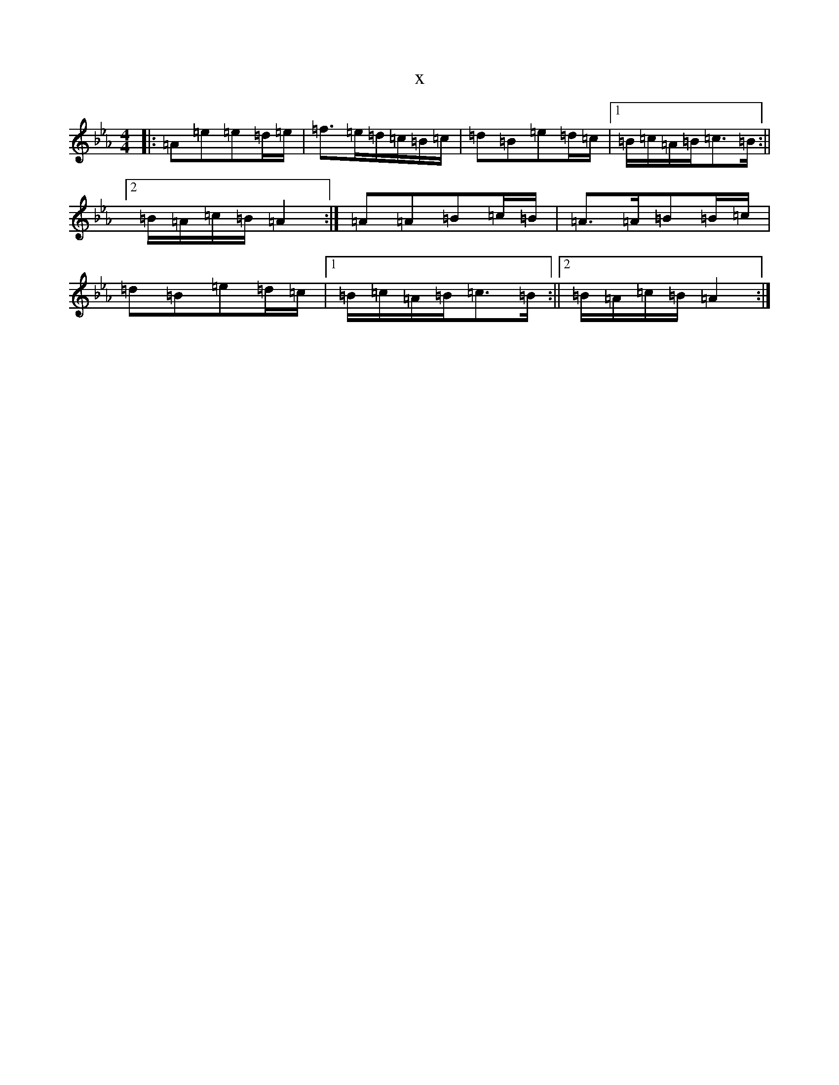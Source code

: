 X:22774
T:x
L:1/8
M:4/4
K: C minor
|:=A=e=e=d/2=e/2|=f>=e=d/2=c/2=B/2=c/2|=d=B=e=d/2=c/2|1=B/2=c/2=A/2=B/2=c>=B:||2=B/2=A/2=c/2=B/2=A2:|=A=A=B=c/2=B/2|=A>=A=B=B/2=c/2|=d=B=e=d/2=c/2|1=B/2=c/2=A/2=B/2=c>=B:||2=B/2=A/2=c/2=B/2=A2:|